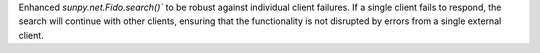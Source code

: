 Enhanced `sunpy.net.Fido.search()`` to be robust against individual client failures. If a single client fails to respond,
the search will continue with other clients, ensuring that the functionality is not disrupted by errors from a single external client.
